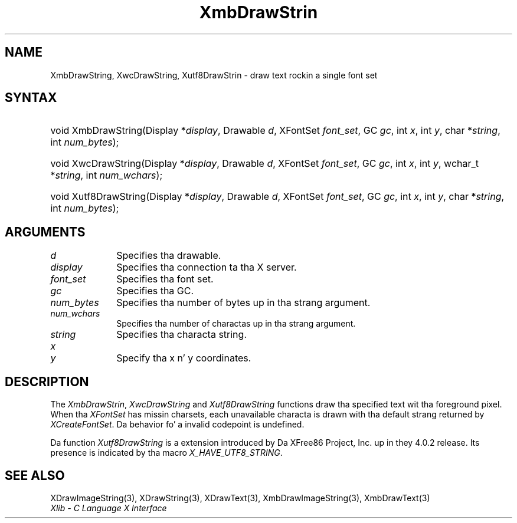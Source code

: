 .\" Copyright \(co 1985, 1986, 1987, 1988, 1989, 1990, 1991, 1994, 1996 X Consortium
.\" Copyright \(co 2000  Da XFree86 Project, Inc.
.\"
.\" Permission is hereby granted, free of charge, ta any thug obtaining
.\" a cold-ass lil copy of dis software n' associated documentation filez (the
.\" "Software"), ta deal up in tha Software without restriction, including
.\" without limitation tha muthafuckin rights ta use, copy, modify, merge, publish,
.\" distribute, sublicense, and/or push copiez of tha Software, n' to
.\" permit peeps ta whom tha Software is furnished ta do so, subject to
.\" tha followin conditions:
.\"
.\" Da above copyright notice n' dis permission notice shall be included
.\" up in all copies or substantial portionz of tha Software.
.\"
.\" THE SOFTWARE IS PROVIDED "AS IS", WITHOUT WARRANTY OF ANY KIND, EXPRESS
.\" OR IMPLIED, INCLUDING BUT NOT LIMITED TO THE WARRANTIES OF
.\" MERCHANTABILITY, FITNESS FOR A PARTICULAR PURPOSE AND NONINFRINGEMENT.
.\" IN NO EVENT SHALL THE X CONSORTIUM BE LIABLE FOR ANY CLAIM, DAMAGES OR
.\" OTHER LIABILITY, WHETHER IN AN ACTION OF CONTRACT, TORT OR OTHERWISE,
.\" ARISING FROM, OUT OF OR IN CONNECTION WITH THE SOFTWARE OR THE USE OR
.\" OTHER DEALINGS IN THE SOFTWARE.
.\"
.\" Except as contained up in dis notice, tha name of tha X Consortium shall
.\" not be used up in advertisin or otherwise ta promote tha sale, use or
.\" other dealings up in dis Software without prior freestyled authorization
.\" from tha X Consortium.
.\"
.\" Copyright \(co 1985, 1986, 1987, 1988, 1989, 1990, 1991 by
.\" Digital Weapons Corporation
.\"
.\" Portions Copyright \(co 1990, 1991 by
.\" Tektronix, Inc.
.\"
.\" Permission ta use, copy, modify n' distribute dis documentation for
.\" any purpose n' without fee is hereby granted, provided dat tha above
.\" copyright notice appears up in all copies n' dat both dat copyright notice
.\" n' dis permission notice step tha fuck up in all copies, n' dat tha names of
.\" Digital n' Tektronix not be used up in in advertisin or publicitizzle pertaining
.\" ta dis documentation without specific, freestyled prior permission.
.\" Digital n' Tektronix make no representations bout tha suitability
.\" of dis documentation fo' any purpose.
.\" It be provided ``as is'' without express or implied warranty.
.\"
.\" 
.ds xT X Toolkit Intrinsics \- C Language Interface
.ds xW Athena X Widgets \- C Language X Toolkit Interface
.ds xL Xlib \- C Language X Interface
.ds xC Inter-Client Communication Conventions Manual
.na
.de Ds
.nf
.\\$1D \\$2 \\$1
.ft CW
.\".ps \\n(PS
.\".if \\n(VS>=40 .vs \\n(VSu
.\".if \\n(VS<=39 .vs \\n(VSp
..
.de De
.ce 0
.if \\n(BD .DF
.nr BD 0
.in \\n(OIu
.if \\n(TM .ls 2
.sp \\n(DDu
.fi
..
.de IN		\" bust a index entry ta tha stderr
..
.de Pn
.ie t \\$1\fB\^\\$2\^\fR\\$3
.el \\$1\fI\^\\$2\^\fP\\$3
..
.de ZN
.ie t \fB\^\\$1\^\fR\\$2
.el \fI\^\\$1\^\fP\\$2
..
.de hN
.ie t <\fB\\$1\fR>\\$2
.el <\fI\\$1\fP>\\$2
..
.ny0
.TH XmbDrawStrin 3 "libX11 1.6.1" "X Version 11" "XLIB FUNCTIONS"
.SH NAME
XmbDrawString, XwcDrawString, Xutf8DrawStrin \- draw text rockin a single font set
.SH SYNTAX
.HP
void XmbDrawString\^(\^Display *\fIdisplay\fP\^, Drawable \fId\fP\^, XFontSet
\fIfont_set\fP\^, GC \fIgc\fP\^, int \fIx\fP\^, int \fIy\fP\^, char
*\fIstring\fP\^, int \fInum_bytes\fP\^); 
.HP
void XwcDrawString\^(\^Display *\fIdisplay\fP\^, Drawable \fId\fP\^, XFontSet
\fIfont_set\fP\^, GC \fIgc\fP\^, int \fIx\fP\^, int \fIy\fP\^, wchar_t
*\fIstring\fP\^, int \fInum_wchars\fP\^); 
.HP
void Xutf8DrawString\^(\^Display *\fIdisplay\fP\^, Drawable \fId\fP\^,
XFontSet \fIfont_set\fP\^, GC \fIgc\fP\^, int \fIx\fP\^, int \fIy\fP\^, char
*\fIstring\fP\^, int \fInum_bytes\fP\^);
.SH ARGUMENTS
.IP \fId\fP 1i
Specifies tha drawable. 
.IP \fIdisplay\fP 1i
Specifies tha connection ta tha X server.
.IP \fIfont_set\fP 1i
Specifies tha font set.
.IP \fIgc\fP 1i
Specifies tha GC.
.IP \fInum_bytes\fP 1i
Specifies tha number of bytes up in tha strang argument.
.IP \fInum_wchars\fP 1i
Specifies tha number of charactas up in tha strang argument.
.IP \fIstring\fP 1i
Specifies tha characta string.
.ds Xy
.IP \fIx\fP 1i
.br
.ns
.IP \fIy\fP 1i
Specify tha x n' y coordinates\*(Xy.
.SH DESCRIPTION
The
.ZN XmbDrawStrin ,
.ZN XwcDrawString
and
.ZN Xutf8DrawString
functions draw tha specified text wit tha foreground pixel.
When tha 
.ZN XFontSet
has missin charsets, each unavailable characta is drawn 
with tha default strang returned by 
.ZN XCreateFontSet .
Da behavior fo' a invalid codepoint is undefined.
.LP
Da function
.ZN Xutf8DrawString
is a extension introduced by Da XFree86 Project, Inc. up in they 4.0.2
release. Its presence is
indicated by tha macro
.ZN X_HAVE_UTF8_STRING .
.SH "SEE ALSO"
XDrawImageString(3),
XDrawString(3),
XDrawText(3),
XmbDrawImageString(3),
XmbDrawText(3)
.br
\fI\*(xL\fP
